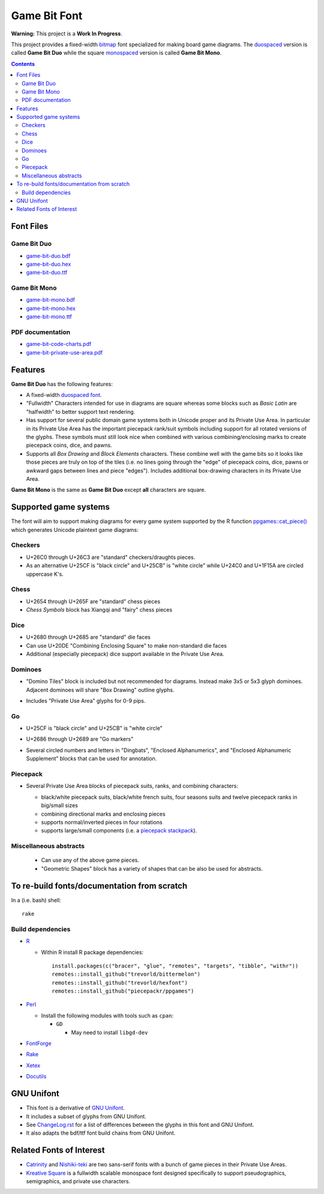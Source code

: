 Game Bit Font
=============

.. image:: https://www.repostatus.org/badges/latest/wip.svg
   :alt: Project Status: WIP – Initial development is in progress, but there has not yet been a stable, usable release suitable for the public.
   :target: https://www.repostatus.org/#wip

**Warning:** This project is a **Work In Progress**.

This project provides a fixed-width  `bitmap <https://en.wikipedia.org/wiki/Computer_font#BITMAP>`_ font specialized for making board game diagrams.  The `duospaced <https://en.wikipedia.org/wiki/Duospaced_font>`_ version is called **Game Bit Duo** while the square `monospaced <https://en.wikipedia.org/wiki/Monospaced_font>`_ version is called **Game Bit Mono**.

.. contents::

Font Files
----------

Game Bit Duo
~~~~~~~~~~~~

* `game-bit-duo.bdf <https://raw.githubusercontent.com/trevorld/game-bit-duo/main/game-bit-duo.bdf>`_
* `game-bit-duo.hex <https://raw.githubusercontent.com/trevorld/game-bit-duo/main/game-bit-duo.hex>`_
* `game-bit-duo.ttf <https://trevorldavis.com/share/fonts/game-bit-duo.ttf>`_

Game Bit Mono
~~~~~~~~~~~~~

* `game-bit-mono.bdf <https://raw.githubusercontent.com/trevorld/game-bit-mono/main/game-bit-mono.bdf>`_
* `game-bit-mono.hex <https://raw.githubusercontent.com/trevorld/game-bit-mono/main/game-bit-mono.hex>`_
* `game-bit-mono.ttf <https://trevorldavis.com/share/fonts/game-bit-mono.ttf>`_

PDF documentation
~~~~~~~~~~~~~~~~~

* `game-bit-code-charts.pdf <https://trevorldavis.com/share/fonts/game-bit-code-charts.pdf>`_
* `game-bit-private-use-area.pdf <https://trevorldavis.com/share/fonts/game-bit-private-use-area.pdf>`_

Features
---------

**Game Bit Duo** has the following features:

* A fixed-width `duospaced font <https://en.wikipedia.org/wiki/Duospaced_font>`__.
* "Fullwidth" Characters intended for use in diagrams are square whereas some blocks such as *Basic Latin* are "halfwidth" to better support text rendering.
* Has support for several public domain game systems both in Unicode proper and its Private Use Area.  In particular in its Private Use Area has the important piecepack rank/suit symbols including support for all rotated versions of the glyphs. These symbols must still look nice when combined with various combining/enclosing marks to create piecepack coins, dice, and pawns.
* Supports all *Box Drawing* and *Block Elements* characters. These combine well with the game bits so it looks like those pieces are truly on top of the tiles (i.e. no lines going through the "edge" of piecepack coins, dice, pawns or awkward gaps between lines and piece "edges").  Includes additional box-drawing characters in its Private Use Area.

**Game Bit Mono** is the same as **Game Bit Duo** except **all** characters are square.

Supported game systems
----------------------

The font will aim to support making diagrams for every game system supported by the R function `ppgames::cat_piece() <https://trevorldavis.com/R/ppgames/dev/reference/cat_piece.html>`_ which generates Unicode plaintext game diagrams:

Checkers
~~~~~~~~

+ U+26C0 through U+26C3 are "standard" checkers/draughts pieces.
+ As an alternative U+25CF is "black circle" and U+25CB" is "white circle"
  while U+24C0 and U+1F15A are circled uppercase K's.

Chess
~~~~~

+ U+2654 through U+265F are "standard" chess pieces
+ *Chess Symbols* block has Xiangqi and "fairy" chess pieces

Dice
~~~~

+ U+2680 through U+2685 are "standard" die faces
+ Can use U+20DE "Combining Enclosing Square" to make non-standard die faces
+ Additional (especially piecepack) dice support available in the Private Use Area.

Dominoes
~~~~~~~~

+ "Domino Tiles" block is included but not recommended for diagrams.
  Instead make 3x5 or 5x3 glyph dominoes.  
  Adjacent dominoes will share "Box Drawing" outline glyphs.
+ Includes "Private Use Area" glyphs for 0-9 pips.

  .. image:: png/dominoes_mono.png

Go
~~

+ U+25CF is "black circle" and U+25CB" is "white circle"
+ U+2686 through U+2689 are "Go markers"
+ Several circled numbers and letters in "Dingbats", "Enclosed Alphanumerics",
  and "Enclosed Alphanumeric Supplement" blocks that can be used for annotation.

  .. image:: png/go_mono.png

Piecepack
~~~~~~~~~

+ Several Private Use Area blocks of piecepack suits, ranks, and combining characters:

  - black/white piecepack suits, black/white french suits, four seasons suits and twelve piecepack ranks in big/small sizes
  - combining directional marks and enclosing pieces
  - supports normal/inverted pieces in four rotations
  - supports large/small components (i.e. a `piecepack stackpack <https://www.ludism.org/ppwiki/StackPack>`__).

  .. image:: png/piecepack-backgammon_duo.png
      :width: 90%
      :alt: Backgammon setup with a piecepack

  .. image:: png/piecepack-four-seasons-chess_mono.png
      :alt: Four seasons chess setup with a piecepack

  .. image:: png/piecepack-xiangqi_duo.png
      :alt: Xiangqi setup with a piecepack

Miscellaneous abstracts
~~~~~~~~~~~~~~~~~~~~~~~

  + Can use any of the above game pieces.
  + "Geometric Shapes" block has a variety of shapes that can be also be used for abstracts.

To re-build fonts/documentation from scratch
--------------------------------------------

In a (i.e. bash) shell::

    rake

Build dependencies
~~~~~~~~~~~~~~~~~~

* `R <https://cran.r-project.org/>`_

  * Within R install R package dependencies::

      install.packages(c("bracer", "glue", "remotes", "targets", "tibble", "withr"))
      remotes::install_github("trevorld/bittermelon")
      remotes::install_github("trevorld/hexfont")
      remotes::install_github("piecepackr/ppgames")

* `Perl <https://www.perl.org/>`_

  + Install the following modules with tools such as ``cpan``:

    - ``GD``

      + May need to install ``libgd-dev``

* `FontForge <https://fontforge.org/en-US/>`__
* `Rake <https://ruby.github.io/rake/>`__
* `Xetex <https://tug.org/xetex/>`__
* `Docutils <https://docutils.sourceforge.io/>`__

GNU Unifont
-----------

* This font is a derivative of `GNU Unifont <http://unifoundry.com/unifont/index.html>`_.
* It includes a subset of glyphs from GNU Unifont.
* See `ChangeLog.rst <ChangeLog.rst>`_ for a list of differences between the glyphs in this font and GNU Unifont.
* It also adapts the bdf/ttf font build chains from GNU Unifont.

Related Fonts of Interest
-------------------------

* `Catrinity <http://catrinity-font.de/>`__ and `Nishiki-teki <https://umihotaru.work/>`_ are two sans-serif fonts with a bunch of game pieces in their Private Use Areas.
* `Kreative Square <http://www.kreativekorp.com/software/fonts/ksquare.shtml>`__ is a fullwidth scalable monospace font designed specifically to support pseudographics, semigraphics, and private use characters.
